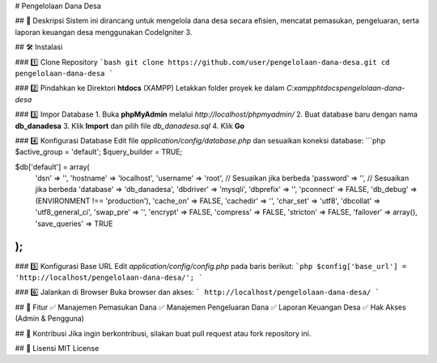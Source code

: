 
# Pengelolaan Dana Desa

## 📌 Deskripsi  
Sistem ini dirancang untuk mengelola dana desa secara efisien, mencatat pemasukan, pengeluaran, serta laporan keuangan desa menggunakan CodeIgniter 3.  

## 🛠️ Instalasi  

### 1️⃣ Clone Repository  
```bash
git clone https://github.com/user/pengelolaan-dana-desa.git
cd pengelolaan-dana-desa
```

### 2️⃣ Pindahkan ke Direktori **htdocs** (XAMPP)  
Letakkan folder proyek ke dalam `C:\xampp\htdocs\pengelolaan-dana-desa`  

### 3️⃣ Impor Database  
1. Buka **phpMyAdmin** melalui `http://localhost/phpmyadmin/`
2. Buat database baru dengan nama **db_danadesa**
3. Klik **Import** dan pilih file `db_danadesa.sql`
4. Klik **Go**

### 4️⃣ Konfigurasi Database  
Edit file `application/config/database.php` dan sesuaikan koneksi database:  
```php
$active_group = 'default';
$query_builder = TRUE;

$db['default'] = array(
    'dsn'	=> '',
    'hostname' => 'localhost',
    'username' => 'root', // Sesuaikan jika berbeda
    'password' => '', // Sesuaikan jika berbeda
    'database' => 'db_danadesa',
    'dbdriver' => 'mysqli',
    'dbprefix' => '',
    'pconnect' => FALSE,
    'db_debug' => (ENVIRONMENT !== 'production'),
    'cache_on' => FALSE,
    'cachedir' => '',
    'char_set' => 'utf8',
    'dbcollat' => 'utf8_general_ci',
    'swap_pre' => '',
    'encrypt' => FALSE,
    'compress' => FALSE,
    'stricton' => FALSE,
    'failover' => array(),
    'save_queries' => TRUE
);
```

### 5️⃣ Konfigurasi Base URL  
Edit `application/config/config.php` pada baris berikut:  
```php
$config['base_url'] = 'http://localhost/pengelolaan-dana-desa/';
```

### 6️⃣ Jalankan di Browser  
Buka browser dan akses:  
```
http://localhost/pengelolaan-dana-desa/
```

## 🚀 Fitur  
✅ Manajemen Pemasukan Dana  
✅ Manajemen Pengeluaran Dana  
✅ Laporan Keuangan Desa  
✅ Hak Akses (Admin & Pengguna)  

## 🤝 Kontribusi  
Jika ingin berkontribusi, silakan buat pull request atau fork repository ini.  

## 📄 Lisensi  
MIT License  

